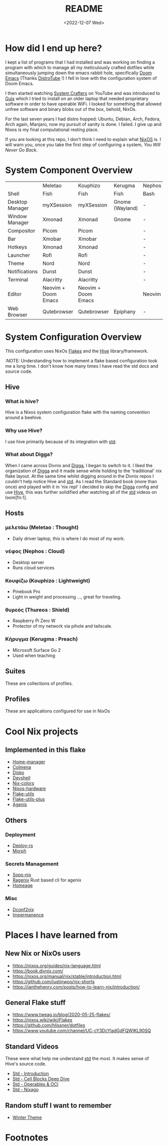 #+title: README
#+date: <2022-12-07 Wed>

* How did I end up here?
I kept a list of programs that I had installed and was working on finding a program with which to manage all my meticulously crafted dotfiles while simultaneously jumping down the emacs rabbit hole, specifically [[https://github.com/doomemacs/doomemacs][Doom Emacs]] (Thanks [[https://distro.tube/index.html][DistroTube]] !) I fell in love with the configuration system of Doom Emacs.

I then started watching [[https:systemcrafters.net][System Crafters]] on YouTube and was introduced to [[https:guix.gnu.org][Guix]] which I tried to install on an older laptop that needed proprietary software in order to have operable WiFi. I looked for something that allowed unfree software and binary blobs out of the box, behold, NixOs.

For the last seven years I had distro hopped: Ubuntu, Debian, Arch, Fedora, Arch again, Manjaro, now my pursuit of sanity is done. I failed. I give up and Nixos is my final computational resting place.

If you are looking at this repo, I don't think I need to explain what [[https://www.nixos.org][NixOS]] is. I will warn you, once you take the first step of configuring a system, /You Will Never Go Back/.

* System Component Overview
|                 | Meletao             | Kouphizo            | Kerugma         | Nephos | Thureos |
| Shell           | Fish                | Fish                | Fish            | Bash   | Bash    |
| Desktop Manager | myXSession          | myXSession          | Gnome (Wayland) | -      | -       |
| Window Manager  | Xmonad              | Xmonad              | Gnome           | -      | -       |
| Compositor      | Picom               | Picom               |                 | -      | -       |
| Bar             | Xmobar              | Xmobar              |                 | -      | -       |
| Hotkeys         | Xmonad              | Xmonad              |                 | -      | -       |
| Launcher        | Rofi                | Rofi                |                 | -      | -       |
| Theme           | Nord                | Nord                |                 | -      | -       |
| Notifications   | Dunst               | Dunst               |                 | -      | -       |
| Terminal        | Alacritty           | Alacritty           |                 | -      | -       |
| Editor          | Neovim + Doom Emacs | Neovim + Doom Emacs |                 | Neovim | Neovim  |
| Web Browser     | Qutebrowser         | Qutebrowser         | Epiphany        | -      | -       |

* System Configuration Overview
This configuration uses NixOs [[https://nixos.wiki/wiki/Flakes][Flakes]] and the [[https://github.com/divnix/hive][Hive]] library/framework.

:NOTE: Understanding how to implement a flake based configuration took me a long time. I don't know how many times I have read the std docs and source code.

** Hive
*** What is hive?
Hive is a Nixos system configuration flake with the naming convention around a beehive.
*** Why use Hive?
I use hive primarily because of its integration with [[https://github.com/divnix/std][std]].
*** What about Digga?
When I came across Divnix and [[https://github.com/divnix/digga][Digga]], I began to switch to it. I liked the organization of [[https://github.com/divnix/digga][Digga]] and it made sense while holding to the 'traditional' nix flake layout. At the same time whilst digging around in the Divnix repos I couldn't help notice Hive and [[https://github.com/divnix/std][std]]. As I read the Standard book (more than once) and played with it in 'nix repl' I decided to skip the [[https://github.com/divnix/digga][Digga]] config and use [[https://github.com/divnix/hive][Hive]], this was further solidified after watching all of the [[https://github.com/divnix/std][std]] videos on loom[fn:1].
** Hosts
*** μελετάω (Meletao : Thought)
- Daily driver laptop, this is where I do most of my work.
*** νέφος (Nephos : Cloud)
- Desktop server
- Runs cloud services
*** Κουφίζω (Kouphizo : Lightweight)
- Pinebook Pro
- Light in weight and processing ..., great for traveling.
*** θυρεός (Thureos : Shield)
- Raspberry Pi Zero W
- Protector of my network via pihole and tailscale.
*** Κήρυγμα (Kerugma : Preach)
- Microsoft Surface Go 2
- Used when teaching
** Suites
These are collections of profiles.
** Profiles
These are applications configured for use in NixOs
* Cool Nix projects
** Implemented in this flake
- [[https://github.com/nix-community/home-manager][Home-manager]]
- [[https://github.com/zhaofengli/colmena][Colmena]]
- [[https://github.com/nix-community/disko][Disko]]
- [[https://github.com/numtide/devshell][Devshell]]
- [[https://github.com/misterio77/nix-colors][Nix-colors]]
- [[https://github.com/nix-community/nixos-hardware][Nixos-hardware]]
- [[https://github.com/numtide/flake-utils][Flake-utils]]
- [[https://github.com/gytis-ivaskevicius/flake-utils-plus][Flake-utils-plus]]
- [[https://github.com/ryantm/agenix][Agenix]]
** Others
***  Deployment
- [[https://github.com/serokell/deploy-rs][Deploy-rs]]
- [[https://github.com/DBCDK/morph][Morph]]
*** Secrets Management
- [[https://github.com/Mic92/sops-nix][Sops-nix]]
- [[https://github.com/yaxitech/ragenix][Ragenix]] Rust based cli for agenix
- [[https://github.com/jordanisaacs/homeage][Homeage]]
*** Misc
- [[https://github.com/gvolpe/dconf2nix][Dconf2nix]]
- [[https://github.com/nix-community/impermanence][Impermanence]]

* Places I have learned from
** New Nix or NixOs users
- https://nixos.org/guides/nix-language.html
- https://book.divnix.com/
- https://nixos.org/manual/nix/stable/introduction.html
- https://github.com/justinwoo/nix-shorts
- https://ianthehenry.com/posts/how-to-learn-nix/introduction/
** General Flake stuff
- https://www.tweag.io/blog/2020-05-25-flakes/
- https://nixos.wiki/wiki/Flakes
- https://github.com/hlissner/dotfiles
- https://www.youtube.com/channel/UC-cY3DcYladGdFQWIKL90SQ
** Standard Videos
These were what help me understand [[https://github.com/divnix/std][std]] the most. It makes sense of Hive's source code.
- [[https://www.loom.com/share/cf9d5d1a10514d65bf6b8287f7ddc7d6][Std - Introduction]]
- [[https://www.loom.com/share/04fa1d578fd044059b02c9c052d87b77][Std - Cell Blocks Deep Dive]]
- [[https://www.loom.com/share/27d91aa1eac24bcaaaed18ea6d6d03ca][Std - Operables & OCI]]
- [[https://www.loom.com/share/5c1badd77ab641d3b8e256ddbba69042][Std - Nixago]]
** Random stuff I want to remember
- [[https://github.com/KubqoA/dotfiles][Winter Theme]]

* Footnotes

[fn:2] About Section from https://github.com/divnix/digga
